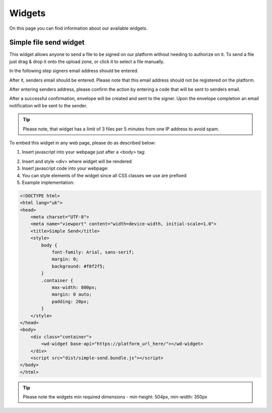 =======
Widgets
=======

On this page you can find information about our available widgets.

Simple file send widget
=======================

.. image:: pic_widgets/simpleSend1.png
   :width: 600
   :align: center

This widget allows anyone to send a file to be signed on our platform without needing to authorize on it. To send a file just drag & drop it onto the upload zone, or click it to select a file manually.

.. image:: pic_widgets/simpleSend2.png
   :width: 600
   :align: center

In the following step signers email address should be entered.

.. image:: pic_widgets/simpleSend3.png
   :width: 600
   :align: center

After it, senders email should be entered. Please note that this email address should not be registered on the platform.

.. image:: pic_widgets/simpleSend4.png
   :width: 600
   :align: center

After entering senders address, please confirm the action by entering a code that will be sent to senders email.

.. image:: pic_widgets/simpleSend5.png
   :width: 600
   :align: center

After a successful confirmation, envelope will be created and sent to the signer. Upon the envelope completion an email notification will be sent to the sender.

.. Tip:: Please note, that widget has a limit of 3 files per 5 minutes from one IP address to avoid spam.

To embed this widget in any web page, please do as described below:

1. Insert javascript into your webpage just after a <body> tag:

.. code-block:: javascript
    :force:
    
    <script src="https://platform_url_here/widgets/simple-send.bundle.js"></script>
    <wd-widget base-api="https://platform_url_here/"></wd-widget>

2. Insert and style <div> where widget will be rendered
3. Insert javascript code into your webpage:
4. You can style elements of the widget since all CSS classes we use are prefixed
5. Example implementation:

.. code-block:: html

    <!DOCTYPE html>
    <html lang="uk">
    <head>
        <meta charset="UTF-8">
        <meta name="viewport" content="width=device-width, initial-scale=1.0">
        <title>Simple Send</title>
        <style>
            body {
                font-family: Arial, sans-serif;
                margin: 0;
                background: #f0f2f5;
            }
            .container {
                max-width: 800px;
                margin: 0 auto;
                padding: 20px;
            }
        </style>
    </head>
    <body>
        <div class="container">
            <wd-widget base-api="https://platform_url_here/"></wd-widget>
        </div>
        <script src="dist/simple-send.bundle.js"></script>
    </body>
    </html>

.. Tip:: Please note the widgets min required dimensions - min-height: 504px, min-width: 350px